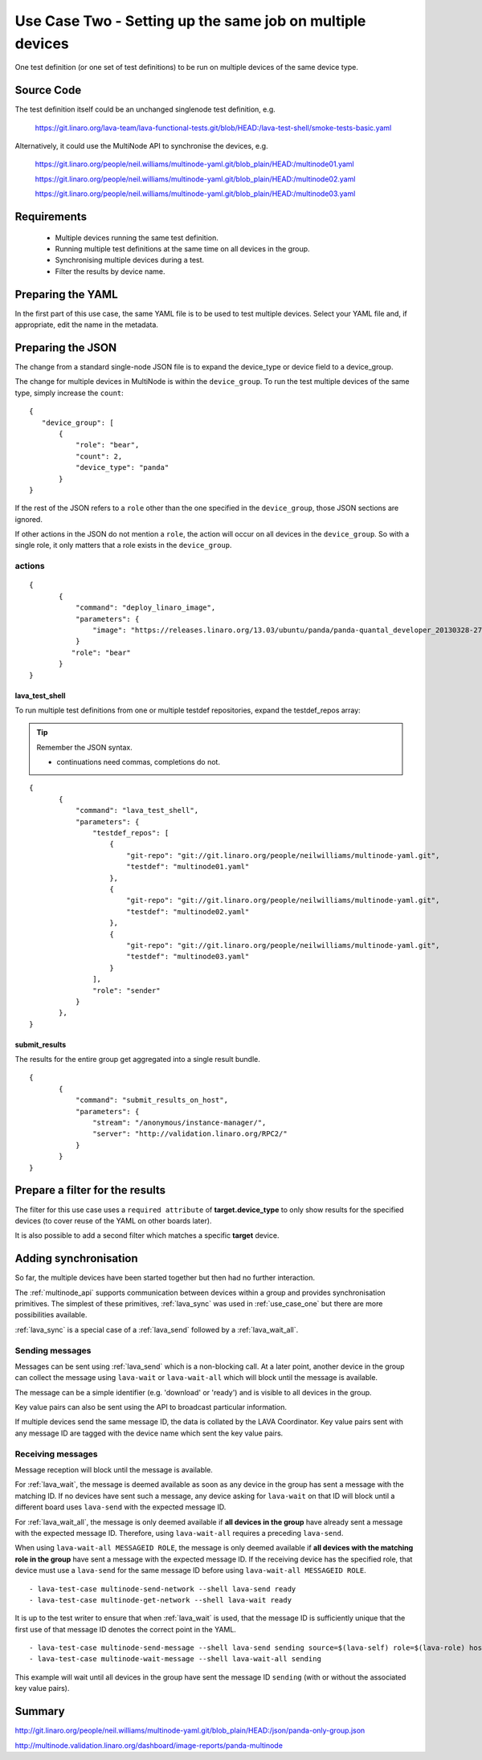 .. index:: multiple devices

.. _use_case_two:

Use Case Two - Setting up the same job on multiple devices
**********************************************************

One test definition (or one set of test definitions) to be run on
multiple devices of the same device type.

Source Code
===========

The test definition itself could be an unchanged singlenode test definition, e.g.

 https://git.linaro.org/lava-team/lava-functional-tests.git/blob/HEAD:/lava-test-shell/smoke-tests-basic.yaml

Alternatively, it could use the MultiNode API to synchronise the devices, e.g.

  https://git.linaro.org/people/neil.williams/multinode-yaml.git/blob_plain/HEAD:/multinode01.yaml

  https://git.linaro.org/people/neil.williams/multinode-yaml.git/blob_plain/HEAD:/multinode02.yaml

  https://git.linaro.org/people/neil.williams/multinode-yaml.git/blob_plain/HEAD:/multinode03.yaml

Requirements
============

 * Multiple devices running the same test definition.
 * Running multiple test definitions at the same time on all devices in the group.
 * Synchronising multiple devices during a test.
 * Filter the results by device name.

Preparing the YAML
==================

In the first part of this use case, the same YAML file is to be used to
test multiple devices. Select your YAML file and, if appropriate, edit
the name in the metadata.

Preparing the JSON
===================

The change from a standard single-node JSON file is to expand the device_type
or device field to a device_group.

The change for multiple devices in MultiNode is within the ``device_group``. To run the test
multiple devices of the same type, simply increase the ``count``:

::

 {
    "device_group": [
        {
            "role": "bear",
            "count": 2,
            "device_type": "panda"
        }
 }

If the rest of the JSON refers to a ``role`` other than the one specified
in the ``device_group``, those JSON sections are ignored.

If other actions in the JSON do not mention a ``role``, the action will
occur on all devices in the ``device_group``. So with a single role,
it only matters that a role exists in the ``device_group``.

actions
-------

::

 {
        {
            "command": "deploy_linaro_image",
            "parameters": {
                "image": "https://releases.linaro.org/13.03/ubuntu/panda/panda-quantal_developer_20130328-278.img.gz"
            }
           "role": "bear"
        }
 }

lava_test_shell
^^^^^^^^^^^^^^^

To run multiple test definitions from one or multiple testdef repositories,
expand the testdef_repos array:

.. tip:: Remember the JSON syntax.

 - continuations need commas, completions do not.

::

 {
        {
            "command": "lava_test_shell",
            "parameters": {
                "testdef_repos": [
                    {
                        "git-repo": "git://git.linaro.org/people/neilwilliams/multinode-yaml.git",
                        "testdef": "multinode01.yaml"
                    },
                    {
                        "git-repo": "git://git.linaro.org/people/neilwilliams/multinode-yaml.git",
                        "testdef": "multinode02.yaml"
                    },
                    {
                        "git-repo": "git://git.linaro.org/people/neilwilliams/multinode-yaml.git",
                        "testdef": "multinode03.yaml"
                    }
                ],
                "role": "sender"
            }
        },
 }

submit_results
^^^^^^^^^^^^^^

The results for the entire group get aggregated into a single result
bundle.

::

 {
        {
            "command": "submit_results_on_host",
            "parameters": {
                "stream": "/anonymous/instance-manager/",
                "server": "http://validation.linaro.org/RPC2/"
            }
        }
 }

Prepare a filter for the results
================================

The filter for this use case uses a ``required attribute``
of **target.device_type** to only show results for the specified
devices (to cover reuse of the YAML on other boards later).

It is also possible to add a second filter which matches a specific **target**
device.

Adding synchronisation
======================

So far, the multiple devices have been started together but then had no
further interaction.

The :ref:`multinode_api` supports communication between devices within
a group and provides synchronisation primitives. The simplest of these
primitives, :ref:`lava_sync` was used in :ref:`use_case_one` but there are more
possibilities available.

:ref:`lava_sync` is a special case of a :ref:`lava_send` followed by a
:ref:`lava_wait_all`.

Sending messages
----------------

Messages can be sent using :ref:`lava_send` which is a non-blocking call.
At a later point, another device in the group can collect the message
using ``lava-wait`` or ``lava-wait-all`` which will block until
the message is available.

The message can be a simple identifier (e.g. 'download' or 'ready') and
is visible to all devices in the group.

Key value pairs can also be sent using the API to broadcast particular
information.

If multiple devices send the same message ID, the data is collated by
the LAVA Coordinator. Key value pairs sent with any message ID are
tagged with the device name which sent the key value pairs.

Receiving messages
------------------

Message reception will block until the message is available.

For :ref:`lava_wait`, the message is deemed available as soon as any device
in the group has sent a message with the matching ID. If no devices have
sent such a message, any device asking for ``lava-wait`` on that ID
will block until a different board uses ``lava-send`` with the expected
message ID.

For :ref:`lava_wait_all`, the message is only deemed available if **all
devices in the group** have already sent a message with the expected message
ID. Therefore, using ``lava-wait-all`` requires a preceding
``lava-send``.

When using ``lava-wait-all MESSAGEID ROLE``, the message is only deemed
available if **all devices with the matching role in the group** have
sent a message with the expected message ID. If the receiving device has
the specified role, that device must use a ``lava-send`` for the same
message ID before using ``lava-wait-all MESSAGEID ROLE``.

::

        - lava-test-case multinode-send-network --shell lava-send ready
        - lava-test-case multinode-get-network --shell lava-wait ready

It is up to the test writer to ensure that when :ref:`lava_wait` is used,
that the message ID is sufficiently unique that the first use of that
message ID denotes the correct point in the YAML.

::

        - lava-test-case multinode-send-message --shell lava-send sending source=$(lava-self) role=$(lava-role) hostname=$(hostname -f) kernver=$(uname -r) kernhost=$(uname -n)
        - lava-test-case multinode-wait-message --shell lava-wait-all sending

This example will wait until all devices in the group have sent the
message ID ``sending`` (with or without the associated key value pairs).

Summary
=======

http://git.linaro.org/people/neil.williams/multinode-yaml.git/blob_plain/HEAD:/json/panda-only-group.json

http://multinode.validation.linaro.org/dashboard/image-reports/panda-multinode


